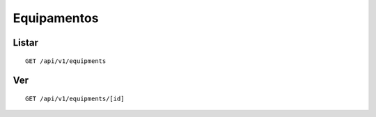############
Equipamentos
############

Listar
======

::

    GET /api/v1/equipments

Ver
===

::

    GET /api/v1/equipments/[id]
